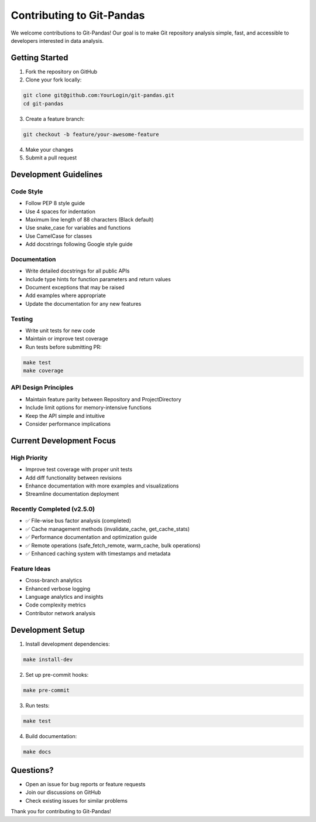 Contributing to Git-Pandas
==========================

We welcome contributions to Git-Pandas! Our goal is to make Git repository analysis simple, fast, and accessible to developers interested in data analysis.

Getting Started
---------------

1. Fork the repository on GitHub
2. Clone your fork locally:

.. code-block:: shell

    git clone git@github.com:YourLogin/git-pandas.git
    cd git-pandas

3. Create a feature branch:

.. code-block:: shell

    git checkout -b feature/your-awesome-feature

4. Make your changes
5. Submit a pull request

Development Guidelines
----------------------

Code Style
~~~~~~~~~~

* Follow PEP 8 style guide
* Use 4 spaces for indentation
* Maximum line length of 88 characters (Black default)
* Use snake_case for variables and functions
* Use CamelCase for classes
* Add docstrings following Google style guide

Documentation
~~~~~~~~~~~~~

* Write detailed docstrings for all public APIs
* Include type hints for function parameters and return values
* Document exceptions that may be raised
* Add examples where appropriate
* Update the documentation for any new features

Testing
~~~~~~~

* Write unit tests for new code
* Maintain or improve test coverage
* Run tests before submitting PR:

.. code-block:: shell

    make test
    make coverage

API Design Principles
~~~~~~~~~~~~~~~~~~~~~

* Maintain feature parity between Repository and ProjectDirectory
* Include limit options for memory-intensive functions
* Keep the API simple and intuitive
* Consider performance implications

Current Development Focus
-------------------------

High Priority
~~~~~~~~~~~~~

* Improve test coverage with proper unit tests
* Add diff functionality between revisions
* Enhance documentation with more examples and visualizations
* Streamline documentation deployment

Recently Completed (v2.5.0)
~~~~~~~~~~~~~~~~~~~~~~~~~~~

* ✅ File-wise bus factor analysis (completed)
* ✅ Cache management methods (invalidate_cache, get_cache_stats)
* ✅ Performance documentation and optimization guide
* ✅ Remote operations (safe_fetch_remote, warm_cache, bulk operations)
* ✅ Enhanced caching system with timestamps and metadata

Feature Ideas
~~~~~~~~~~~~~

* Cross-branch analytics
* Enhanced verbose logging
* Language analytics and insights
* Code complexity metrics
* Contributor network analysis

Development Setup
-----------------

1. Install development dependencies:

.. code-block:: shell

    make install-dev

2. Set up pre-commit hooks:

.. code-block:: shell

    make pre-commit

3. Run tests:

.. code-block:: shell

    make test

4. Build documentation:

.. code-block:: shell

    make docs

Questions?
----------

* Open an issue for bug reports or feature requests
* Join our discussions on GitHub
* Check existing issues for similar problems

Thank you for contributing to Git-Pandas!

